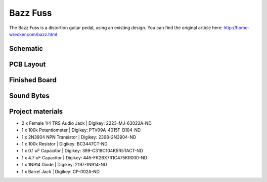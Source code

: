 =========
Bazz Fuss
=========

The Bazz Fuss is a distortion guitar pedal, using an existing design. You can find the original article here: http://home-wrecker.com/bazz.html

Schematic
---------

.. image:: BazzFussSchematic.PNG

PCB Layout
----------
.. image:: BazzFussLayout.PNG
.. image:: BazzFuss3D.PNG

Finished Board
--------------

.. image:: BazzFussPhysical.jpg

Sound Bytes
-----------

.. raw:: html

    <audio controls src="_static/soundbyte_mp3.mp3">
      Your browser does not support the <code>audio</code> element.
    </audio>


Project materials
-----------------

* 2 x Female 1/4 TRS Audio Jack | Digikey: 2223-MJ-63022A-ND
* 1 x 100k Potentiometer 	| Digikey: PTV09A-4015F-B104-ND
* 1 x 2N3904 NPN Transistor     | Digikey: 2368-2N3904-ND
* 1 x 100k Resistor             | Digikey: BC3447CT-ND
* 1 x 0.1 uF Capacitor          | Digikey: 399-C318C104K5R5TACT-ND
* 1 x 4.7 uF Capacitor          | Digikey: 445-FK26X7R1C475KR000-ND
* 1 x 1N914 Diode   		| Digikey: 2197-1N914-ND
* 1 x Barrel Jack 		| Digikey: CP-002A-ND
